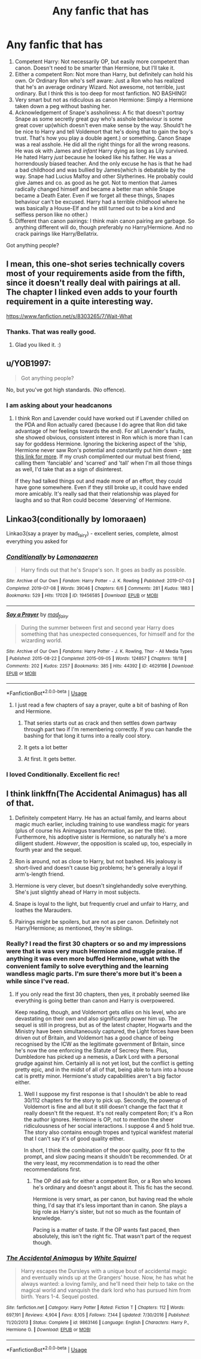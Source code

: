 #+TITLE: Any fanfic that has

* Any fanfic that has
:PROPERTIES:
:Author: usernamesaretaken3
:Score: 20
:DateUnix: 1581140481.0
:DateShort: 2020-Feb-08
:FlairText: Request
:END:
1. Competent Harry: Not necessarily OP, but easily more competent than canon. Doesn't need to be smarter than Hermione, but I'll take it.
2. Either a competent Ron: Not more than Harry, but definitely can hold his own. Or Ordinary Ron who's self aware: Just a Ron who has realized that he's an average ordinary Wizard. Not awesome, not terrible, just ordinary. But I think this is too deep for most fanfiction. NO BASHING!
3. Very smart but not as ridiculous as canon Hermione: Simply a Hermione taken down a peg without bashing her.
4. Acknowledgement of Snape's assholiness: A fic that doesn't portray Snape as some secretly great guy who's asshole behaviour is some great cover up(which doesn't even make sense by the way. Should't he be nice to Harry and tell Voldemort that he's doing that to gain the boy's trust. That's how you play a double agent.) or something. Canon Snape was a real asshole. He did all the right things for all the wrong reasons. He was ok with James and /infant/ Harry dying as long as Lily survived. He hated Harry /just/ because he looked like his father. He was a horrendously biased teacher. And the only excuse he has is that he had a bad childhood and was bullied by James(which is debatable by the way. Snape had Lucius Malfoy and other Slytherines. He probably could give James and co. as good as he got. Not to mention that James radically changed himself and became a better man while Snape became a Death Eater. Even if we forget all these things, Snapes behaviour can't be excused. Harry had a terrible childhood where he was basically a House-Elf and he still turned out to be a kind and selfless person like no other.)
5. Different than canon pairings: I think main canon pairing are garbage. So anything different will do, though preferably no Harry/Hermione. And no crack pairings like Harry/Bellatrix.

Got anything people?


** I mean, this one-shot series technically covers most of your requirements aside from the fifth, since it doesn't really deal with pairings at all. The chapter I linked even adds to your fourth requirement in a quite interesting way.

[[https://www.fanfiction.net/s/8303265/7/Wait-What]]
:PROPERTIES:
:Author: Avalon1632
:Score: 3
:DateUnix: 1581186418.0
:DateShort: 2020-Feb-08
:END:

*** Thanks. That was really good.
:PROPERTIES:
:Author: usernamesaretaken3
:Score: 1
:DateUnix: 1581222674.0
:DateShort: 2020-Feb-09
:END:

**** Glad you liked it. :)
:PROPERTIES:
:Author: Avalon1632
:Score: 1
:DateUnix: 1581326846.0
:DateShort: 2020-Feb-10
:END:


** u/YOB1997:
#+begin_quote
  Got anything people?
#+end_quote

No, but you've got high standards. (No offence).
:PROPERTIES:
:Author: YOB1997
:Score: 2
:DateUnix: 1581175362.0
:DateShort: 2020-Feb-08
:END:

*** I am asking about your headcanons
:PROPERTIES:
:Author: Sweetguy88
:Score: 1
:DateUnix: 1581378215.0
:DateShort: 2020-Feb-11
:END:

**** I think Ron and Lavender could have worked out if Lavender chilled on the PDA and Ron actually cared (because I do agree that Ron did take advantage of her feelings towards the end). For all Lavender's faults, she showed obvious, consistent interest in Ron which is more than I can say for goddess Hermione. Ignoring the bickering aspect of the 'ship, Hermione never saw Ron's potential and constantly put him down - [[https://www.quora.com/Isnt-Hermione-somehow-harsh-to-Ron][see this link for more]]. If my crush complimented our mutual best friend, calling them 'fanciable' and 'scarred' and 'tall' when I'm all those things as well, I'd take that as a sign of disinterest.

If they had talked things out and made more of an effort, they could have gone somewhere. Even if they still broke up, it could have ended more amicably. It's really sad that their relationship was played for laughs and so that Ron could become 'deserving' of Hermione.
:PROPERTIES:
:Author: YOB1997
:Score: 1
:DateUnix: 1581437922.0
:DateShort: 2020-Feb-11
:END:


** Linkao3(conditionally by lomoraaen)

Linkao3(say a prayer by mad_fairy) - excellent series, complete, almost everything you asked for
:PROPERTIES:
:Author: LiriStorm
:Score: 1
:DateUnix: 1581147990.0
:DateShort: 2020-Feb-08
:END:

*** [[https://archiveofourown.org/works/19456585][*/Conditionally/*]] by [[https://www.archiveofourown.org/users/Lomonaaeren/pseuds/Lomonaaeren][/Lomonaaeren/]]

#+begin_quote
  Harry finds out that he's Snape's son. It goes as badly as possible.
#+end_quote

^{/Site/:} ^{Archive} ^{of} ^{Our} ^{Own} ^{*|*} ^{/Fandom/:} ^{Harry} ^{Potter} ^{-} ^{J.} ^{K.} ^{Rowling} ^{*|*} ^{/Published/:} ^{2019-07-03} ^{*|*} ^{/Completed/:} ^{2019-07-08} ^{*|*} ^{/Words/:} ^{39046} ^{*|*} ^{/Chapters/:} ^{6/6} ^{*|*} ^{/Comments/:} ^{281} ^{*|*} ^{/Kudos/:} ^{1883} ^{*|*} ^{/Bookmarks/:} ^{529} ^{*|*} ^{/Hits/:} ^{17028} ^{*|*} ^{/ID/:} ^{19456585} ^{*|*} ^{/Download/:} ^{[[https://archiveofourown.org/downloads/19456585/Conditionally.epub?updated_at=1565890680][EPUB]]} ^{or} ^{[[https://archiveofourown.org/downloads/19456585/Conditionally.mobi?updated_at=1565890680][MOBI]]}

--------------

[[https://archiveofourown.org/works/4629198][*/Say a Prayer/*]] by [[https://www.archiveofourown.org/users/mad_fairy/pseuds/mad_fairy][/mad_fairy/]]

#+begin_quote
  During the summer between first and second year Harry does something that has unexpected consequences, for himself and for the wizarding world.
#+end_quote

^{/Site/:} ^{Archive} ^{of} ^{Our} ^{Own} ^{*|*} ^{/Fandoms/:} ^{Harry} ^{Potter} ^{-} ^{J.} ^{K.} ^{Rowling,} ^{Thor} ^{-} ^{All} ^{Media} ^{Types} ^{*|*} ^{/Published/:} ^{2015-08-22} ^{*|*} ^{/Completed/:} ^{2015-09-05} ^{*|*} ^{/Words/:} ^{124857} ^{*|*} ^{/Chapters/:} ^{18/18} ^{*|*} ^{/Comments/:} ^{202} ^{*|*} ^{/Kudos/:} ^{2257} ^{*|*} ^{/Bookmarks/:} ^{385} ^{*|*} ^{/Hits/:} ^{44392} ^{*|*} ^{/ID/:} ^{4629198} ^{*|*} ^{/Download/:} ^{[[https://archiveofourown.org/downloads/4629198/Say%20a%20Prayer.epub?updated_at=1577679089][EPUB]]} ^{or} ^{[[https://archiveofourown.org/downloads/4629198/Say%20a%20Prayer.mobi?updated_at=1577679089][MOBI]]}

--------------

*FanfictionBot*^{2.0.0-beta} | [[https://github.com/tusing/reddit-ffn-bot/wiki/Usage][Usage]]
:PROPERTIES:
:Author: FanfictionBot
:Score: 2
:DateUnix: 1581148011.0
:DateShort: 2020-Feb-08
:END:

**** I just read a few chapters of say a prayer, quite a bit of bashing of Ron and Hermione.
:PROPERTIES:
:Author: Demandred3000
:Score: 1
:DateUnix: 1581155355.0
:DateShort: 2020-Feb-08
:END:

***** That series starts out as crack and then settles down partway through part two if I'm remembering correctly. If you can handle the bashing for that long it turns into a really cool story.
:PROPERTIES:
:Author: hrmdurr
:Score: 2
:DateUnix: 1581187404.0
:DateShort: 2020-Feb-08
:END:


***** It gets a lot better
:PROPERTIES:
:Author: LiriStorm
:Score: 1
:DateUnix: 1581195853.0
:DateShort: 2020-Feb-09
:END:


***** At first. It gets better.
:PROPERTIES:
:Author: YOB1997
:Score: 1
:DateUnix: 1581175284.0
:DateShort: 2020-Feb-08
:END:


*** I loved Conditionally. Excellent fic rec!
:PROPERTIES:
:Author: YOB1997
:Score: 2
:DateUnix: 1581175316.0
:DateShort: 2020-Feb-08
:END:


** I think linkffn(The Accidental Animagus) has all of that.

1) Definitely competent Harry. He has an actual family, and learns about magic much earlier, including training to use wandless magic for years (plus of course his Animagus transformation, as per the title). Furthermore, his adoptive sister is Hermione, so naturally he's a more diligent student. /However/, the opposition is scaled up, too, especially in fourth year and the sequel.

2) Ron is around, not as close to Harry, but not bashed. His jealousy is short-lived and doesn't cause big problems; he's generally a loyal if arm's-length friend.

3) Hermione is very clever, but doesn't singlehandedly solve everything. She's just slightly ahead of Harry in most subjects.

4) Snape is loyal to the light, but frequently cruel and unfair to Harry, and loathes the Marauders.

5) Pairings might be spoilers, but are not as per canon. Definitely not Harry/Hermione; as mentioned, they're siblings.
:PROPERTIES:
:Author: thrawnca
:Score: 0
:DateUnix: 1581209069.0
:DateShort: 2020-Feb-09
:END:

*** Really? I read the first 30 chapters or so and my impressions were that is was very much Hermione and muggle praise. If anything it was even more buffed Hermione, what with the convenient family to solve everything and the learning wandless magic parts. I'm sure there's more but it's been a while since I've read.
:PROPERTIES:
:Author: Impossible-Poetry
:Score: 2
:DateUnix: 1581303187.0
:DateShort: 2020-Feb-10
:END:

**** If you only read the first 30 chapters, then yes, it probably seemed like everything is going better than canon and Harry is overpowered.

Keep reading, though, and Voldemort gets /allies/ on his level, who are devastating on their own and also significantly power him up. The sequel is still in progress, but as of the latest chapter, Hogwarts and the Ministry have been simultaneously captured, the Light forces have been driven out of Britain, and Voldemort has a good chance of being recognised by the ICW as the legitimate government of Britain, since he's now the one enforcing the Statute of Secrecy there. Plus, Dumbledore has picked up a nemesis, a Dark Lord with a personal grudge against him. Certainly all is not yet lost, but the conflict is getting pretty epic, and in the midst of all of that, being able to turn into a house cat is pretty minor. Hermione's study capabilities aren't a big factor either.
:PROPERTIES:
:Author: thrawnca
:Score: 0
:DateUnix: 1581303650.0
:DateShort: 2020-Feb-10
:END:

***** Well I suppose my first response is that I shouldn't be able to read 30/112 chapters for the story to pick up. Secondly, the powerup of Voldemort is fine and all but it still doesn't change the fact that it really doesn't fit the request. It's not really competent Ron; it's a Ron the author ignores. Hermione is OP, not to mention the sheer ridiculousness of her social interactions. I suppose 4 and 5 hold true. The story also contains enough tropes and typical wankfest material that I can't say it's of good quality either.

In short, I think the combination of the poor quality, poor fit to the prompt, and slow pacing means it shouldn't be recommended. Or at the very least, my recommendation is to read the other recommendations first.
:PROPERTIES:
:Author: Impossible-Poetry
:Score: 3
:DateUnix: 1581304658.0
:DateShort: 2020-Feb-10
:END:

****** The OP did ask for either a competent Ron, or a Ron who knows he's ordinary and doesn't angst about it. This fic has the second.

Hermione is very smart, as per canon, but having read the whole thing, I'd say that it's less important than in canon. She plays a big role as Harry's sister, but not so much as the fountain of knowledge.

Pacing is a matter of taste. If the OP wants fast paced, then absolutely, this isn't the right fic. That wasn't part of the request though.
:PROPERTIES:
:Author: thrawnca
:Score: 1
:DateUnix: 1581305083.0
:DateShort: 2020-Feb-10
:END:


*** [[https://www.fanfiction.net/s/9863146/1/][*/The Accidental Animagus/*]] by [[https://www.fanfiction.net/u/5339762/White-Squirrel][/White Squirrel/]]

#+begin_quote
  Harry escapes the Dursleys with a unique bout of accidental magic and eventually winds up at the Grangers' house. Now, he has what he always wanted: a loving family, and he'll need their help to take on the magical world and vanquish the dark lord who has pursued him from birth. Years 1-4. Sequel posted.
#+end_quote

^{/Site/:} ^{fanfiction.net} ^{*|*} ^{/Category/:} ^{Harry} ^{Potter} ^{*|*} ^{/Rated/:} ^{Fiction} ^{T} ^{*|*} ^{/Chapters/:} ^{112} ^{*|*} ^{/Words/:} ^{697,191} ^{*|*} ^{/Reviews/:} ^{4,904} ^{*|*} ^{/Favs/:} ^{8,105} ^{*|*} ^{/Follows/:} ^{7,144} ^{*|*} ^{/Updated/:} ^{7/30/2016} ^{*|*} ^{/Published/:} ^{11/20/2013} ^{*|*} ^{/Status/:} ^{Complete} ^{*|*} ^{/id/:} ^{9863146} ^{*|*} ^{/Language/:} ^{English} ^{*|*} ^{/Characters/:} ^{Harry} ^{P.,} ^{Hermione} ^{G.} ^{*|*} ^{/Download/:} ^{[[http://www.ff2ebook.com/old/ffn-bot/index.php?id=9863146&source=ff&filetype=epub][EPUB]]} ^{or} ^{[[http://www.ff2ebook.com/old/ffn-bot/index.php?id=9863146&source=ff&filetype=mobi][MOBI]]}

--------------

*FanfictionBot*^{2.0.0-beta} | [[https://github.com/tusing/reddit-ffn-bot/wiki/Usage][Usage]]
:PROPERTIES:
:Author: FanfictionBot
:Score: 0
:DateUnix: 1581209081.0
:DateShort: 2020-Feb-09
:END:
